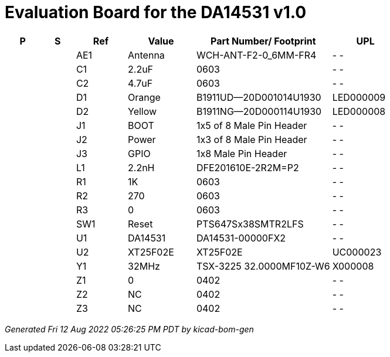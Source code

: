 = Evaluation Board for the DA14531 v1.0

[%header,cols="2,2,3,4,8,4"]
|===
^|P
^|S
^|Ref
^|Value
^|Part Number/ Footprint
^|UPL
| | ^|AE1 ^|Antenna ^|WCH-ANT-F2-0_6MM-FR4 ^|- -
| | ^|C1 ^|2.2uF ^|0603 ^|- -
| | ^|C2 ^|4.7uF ^|0603 ^|- -
| | ^|D1 ^|Orange ^|B1911UD--20D001014U1930 ^|LED000009
| | ^|D2 ^|Yellow ^|B1911NG--20D000114U1930 ^|LED000008
| | ^|J1 ^|BOOT ^|1x5 of 8 Male Pin Header ^|- -
| | ^|J2 ^|Power ^|1x3 of 8 Male Pin Header ^|- -
| | ^|J3 ^|GPIO ^|1x8 Male Pin Header ^|- -
| | ^|L1 ^|2.2nH ^|DFE201610E-2R2M=P2 ^|- -
| | ^|R1 ^|1K ^|0603 ^|- -
| | ^|R2 ^|270 ^|0603 ^|- -
| | ^|R3 ^|0 ^|0603 ^|- -
| | ^|SW1 ^|Reset ^|PTS647Sx38SMTR2LFS ^|- -
| | ^|U1 ^|DA14531 ^|DA14531-00000FX2 ^|- -
| | ^|U2 ^|XT25F02E ^|XT25F02E ^|UC000023
| | ^|Y1 ^|32MHz ^|TSX-3225 32.0000MF10Z-W6 ^|X000008
| | ^|Z1 ^|0 ^|0402 ^|- -
| | ^|Z2 ^|NC ^|0402 ^|- -
| | ^|Z3 ^|NC ^|0402 ^|- -
|===

[.text-right]
_Generated Fri 12 Aug 2022 05:26:25 PM PDT by kicad-bom-gen_
